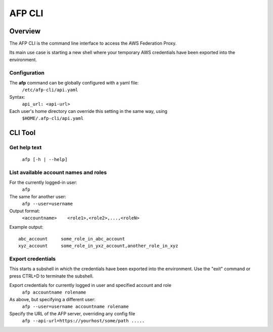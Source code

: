 AFP CLI
**************************

Overview
========
The AFP CLI is the command line interface to access the AWS Federation Proxy.

Its main use case is starting a new shell where your temporary AWS
credentials have been exported into the environment.


Configuration
~~~~~~~~~~~~~

The **afp** command can be globally configured with a yaml file:
    ``/etc/afp-cli/api.yaml``

Syntax:
    ``api_url: <api-url>``

Each user's home directory can override this setting in the same way, using
    ``$HOME/.afp-cli/api.yaml``


CLI Tool
========

Get help text
~~~~~~~~~~~~~~~~~~~~~~
    ``afp [-h | --help]``

List available account names and roles
~~~~~~~~~~~~~~~~~~~~~~~~~~~~~~~~~~~~~~~~~~~~~~~~~~
For the currently logged-in user:
    ``afp``

The same for another user:
    ``afp --user=username``

Output format:
    ``<accountname>    <role1>,<role2>,...,<roleN>``

Example output::

    abc_account     some_role_in_abc_account
    xyz_account     some_role_in_yxz_account,another_role_in_xyz

Export credentials
~~~~~~~~~~~~~~~~~~
This starts a subshell in which the credentials have been exported into the environment. Use
the "exit" command or press CTRL+D to terminate the subshell.

Export credentials for currently logged in user and specified account and role
    ``afp accountname rolename``

As above, but specifying a different user:
    ``afp --user=username accountname rolename``

Specify the URL of the AFP server, overriding any config file
    ``afp --api-url=https://yourhost/some/path .....``


